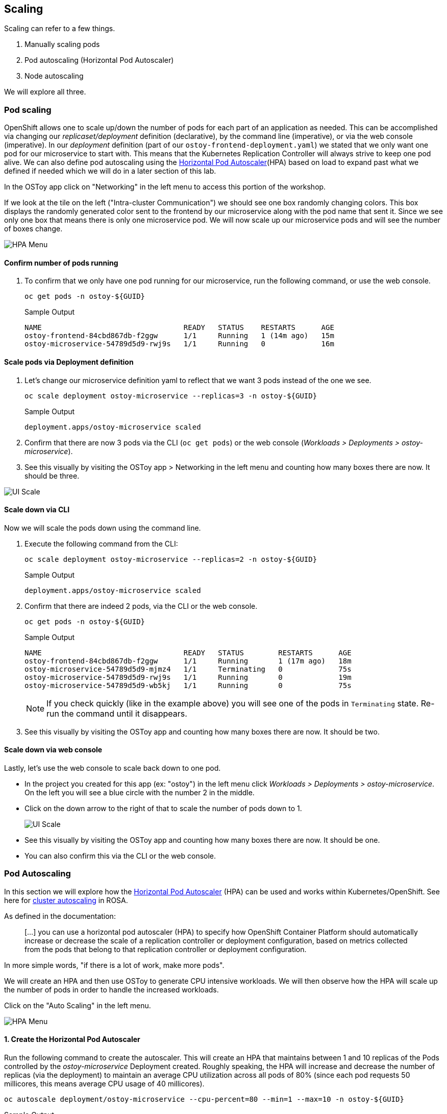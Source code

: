 == Scaling

Scaling can refer to a few things.

. Manually scaling pods
. Pod autoscaling (Horizontal Pod Autoscaler)
. Node autoscaling

We will explore all three.

=== Pod scaling

OpenShift allows one to scale up/down the number of pods for each part of an application as needed.
This can be accomplished via changing our _replicaset/deployment_ definition (declarative), by the command line (imperative), or via the web console (imperative).
In our _deployment_ definition (part of our `ostoy-frontend-deployment.yaml`) we stated that we only want one pod for our microservice to start with.
This means that the Kubernetes Replication Controller will always strive to keep one pod alive.
We can also define pod autoscaling using the https://docs.openshift.com/container-platform/latest/nodes/pods/nodes-pods-autoscaling.html[Horizontal Pod Autoscaler](HPA) based on load to expand past what we defined if needed which we will do in a later section of this lab.

In the OSToy app click on "Networking" in the left menu to access this portion of the workshop.

If we look at the tile on the left ("Intra-cluster Communication") we should see one box randomly changing colors.
This box displays the randomly generated color sent to the frontend by our microservice along with the pod name that sent it.
Since we see only one box that means there is only one microservice pod.
We will now scale up our microservice pods and will see the number of boxes change.

image::images/12-networking.png[HPA Menu]

==== Confirm number of pods running

. To confirm that we only have one pod running for our microservice, run the following command, or use the web console.
+
[source,sh,role=execute]
----
oc get pods -n ostoy-${GUID}
----
+
.Sample Output
[source,text,options=nowrap]
----
NAME                                 READY   STATUS    RESTARTS      AGE
ostoy-frontend-84cbd867db-f2ggw      1/1     Running   1 (14m ago)   15m
ostoy-microservice-54789d5d9-rwj9s   1/1     Running   0             16m
----

==== Scale pods via Deployment definition

. Let's change our microservice definition yaml to reflect that we want 3 pods instead of the one we see.
+
[source,sh,role=execute]
----
oc scale deployment ostoy-microservice --replicas=3 -n ostoy-${GUID}
----
+
.Sample Output
[source,text,options=nowrap]
----
deployment.apps/ostoy-microservice scaled
----

. Confirm that there are now 3 pods via the CLI (`oc get pods`) or the web console (_Workloads > Deployments > ostoy-microservice_).
. See this visually by visiting the OSToy app > Networking in the left menu and counting how many boxes there are now.
It should be three.

image::images/8-ostoy-colorspods.png[UI Scale]

==== Scale down via CLI

Now we will scale the pods down using the command line.

. Execute the following command from the CLI:
+
[source,sh,role=execute]
----
oc scale deployment ostoy-microservice --replicas=2 -n ostoy-${GUID}
----
+
.Sample Output
[source,text,options=nowrap]
----
deployment.apps/ostoy-microservice scaled
----
   
. Confirm that there are indeed 2 pods, via the CLI or the web console.
+
[source,sh,role=execute]
----
oc get pods -n ostoy-${GUID}
----
+
.Sample Output
[source,text,options=nowrap]
----
NAME                                 READY   STATUS        RESTARTS      AGE
ostoy-frontend-84cbd867db-f2ggw      1/1     Running       1 (17m ago)   18m
ostoy-microservice-54789d5d9-mjmz4   1/1     Terminating   0             75s
ostoy-microservice-54789d5d9-rwj9s   1/1     Running       0             19m
ostoy-microservice-54789d5d9-wb5kj   1/1     Running       0             75s
----
+
[NOTE]
====
If you check quickly (like in the example above) you will see one of the pods in `Terminating` state. Re-run the command until it disappears.
====

.  See this visually by visiting the OSToy app and counting how many boxes there are now. It should be two.

==== Scale down via web console

Lastly, let's use the web console to scale back down to one pod.

* In the project you created for this app (ex: "ostoy") in the left menu click _Workloads > Deployments > ostoy-microservice_.
On the left you will see a blue circle with the number 2 in the middle.
* Click on the down arrow to the right of that to scale the number of pods down to 1.
+
image::images/8-ostoy-uiscale1.png[UI Scale]

* See this visually by visiting the OSToy app and counting how many boxes there are now.
It should be one.
* You can also confirm this via the CLI or the web console.

=== Pod Autoscaling

In this section we will explore how the https://docs.openshift.com/container-platform/latest/nodes/pods/nodes-pods-autoscaling.html[Horizontal Pod Autoscaler] (HPA) can be used and works within Kubernetes/OpenShift.
See here for link:/rosa/8-autoscaling[cluster autoscaling] in ROSA.

As defined in the documentation:

____
[...] you can use a horizontal pod autoscaler (HPA) to specify how OpenShift Container Platform should automatically increase or decrease the scale of a replication controller or deployment configuration, based on metrics collected from the pods that belong to that replication controller or deployment configuration.
____

In more simple words, "if there is a lot of work, make more pods".

We will create an HPA and then use OSToy to generate CPU intensive workloads.
We will then observe how the HPA will scale up the number of pods in order to handle the increased workloads.

Click on the "Auto Scaling" in the left menu.

image::images/12-hpa-menu.png[HPA Menu]

==== 1. Create the Horizontal Pod Autoscaler

Run the following command to create the autoscaler.
This will create an HPA that maintains between 1 and 10 replicas of the Pods controlled by the _ostoy-microservice_ Deployment created.
Roughly speaking, the HPA will increase and decrease the number of replicas (via the deployment) to maintain an average CPU utilization across all pods of 80% (since each pod requests 50 millicores, this means average CPU usage of 40 millicores).

[source,sh,role=execute]
----
oc autoscale deployment/ostoy-microservice --cpu-percent=80 --min=1 --max=10 -n ostoy-${GUID}
----

.Sample Output
[source,text,options=nowrap]
----
horizontalpodautoscaler.autoscaling/ostoy-microservice autoscaled
----

==== View the current number of pods

As was in the above section you will see the total number of pods available for the microservice by counting the number of colored boxes.
In this case we have only one.
This can be verified through the web console or from the CLI.

You can use the following command to see the running microservice pods only:

[source,sh,role=execute]
----
oc get pods --field-selector=status.phase=Running -n ostoy-${GUID} -lapp=ostoy-microservice
----

.Sample Output
[source,text,options=nowrap]
----
NAME                                 READY   STATUS    RESTARTS   AGE
ostoy-microservice-54789d5d9-rwj9s   1/1     Running   0          21m
ostoy-microservice-54789d5d9-wb5kj   1/1     Running   0          3m38s
----
or visually in our application:

image::images/12-hpa-mainpage.png[HPA Main]

==== Increase the load

Now that we know that we only have one pod let's increase the workload that the pod needs to perform.
Click the link in the center of the card that says "increase the load".

[WARNING]
====
*Please click only _ONCE_!*
====

This will generate some CPU intensive calculations.
(If you are curious about what it is doing you can click https://github.com/openshift-cs/ostoy/blob/master/microservice/app.js#L32[here]).

[NOTE]
====
The page may become slightly unresponsive.This is normal; so be patient while the new pods spin up.
====

==== See the pods scale up

After about a minute the new pods will show up on the page (represented by the colored rectangles).
Confirm that the pods did indeed scale up through the OpenShift Web Console or the CLI (you can use the command above).

[NOTE]
====
The page may still lag a bit which is normal.
====

==== Review metrics with observability

In the OpenShift web console left menu, click on _Observe > Dashboards_

In the dashboard, select _Kubernetes / Compute Resources / Namespace (Pods)_ and our namespace _ostoy_.

image::images/12-hpametrics.png[select_metrics]

Wait a few minutes and colorful graphs will appear showing resource usage across CPU and memory.
The top graph will show recent CPU consumption per pod and the lower graph will indicate memory usage.
Looking at this graph you can see how things developed.
As soon as the load started to increase (A), two new pods started to spin up (B, C).
The thickness of each graph is its CPU consumption indicating which pods handled more load.
We also see that the load decreased (D), after which, the pods were spun back down.

image::images/12-metrics.png[select_metrics]

=== Node Autoscaling

In ROSA one can also define https://docs.openshift.com/rosa/rosa_cluster_admin/rosa_nodes/rosa-nodes-about-autoscaling-nodes.html[node autoscaling].
You can also visit the link:/rosa/8-autoscaling[Node Autoscaling] section of this workshop for more information.

==== 1. Enable Autoscaling nodes on the machine pool

If you have not already enabled autoscaling on a machine pool the please see the link:/rosa/8-autoscaling/#setting-up-cluster-autoscaling[Setting up cluster autoscaling] section and follow the steps there to either enable autoscaling on an existing machine pool or create a new one with autoscaling enabled.

==== 2. Test the Cluster Autoscaler

* Create a new project where we will define a job with a load that this cluster cannot handle.
This should force the cluster to automatically create new nodes to handle the load.
+
Create a new project called "autoscale-ex":
+
----
  oc new-project autoscale-ex
----

* Create the job
+
----
  oc create -f https://raw.githubusercontent.com/openshift-cs/rosaworkshop/master/rosa-workshop/ostoy/yaml/job-work-queue.yaml
----

* After a few seconds, run the following to see what pods have been created.
+
----
  $ oc get pods
  NAME                     READY   STATUS    RESTARTS   AGE
  work-queue-5x2nq-24xxn   0/1     Pending   0          10s
  work-queue-5x2nq-57zpt   0/1     Pending   0          10s
  work-queue-5x2nq-58bvs   0/1     Pending   0          10s
  work-queue-5x2nq-6c5tl   1/1     Running   0          10s
  work-queue-5x2nq-7b84p   0/1     Pending   0          10s
  work-queue-5x2nq-7hktm   0/1     Pending   0          10s
  work-queue-5x2nq-7md52   0/1     Pending   0          10s
  work-queue-5x2nq-7qgmp   0/1     Pending   0          10s
  work-queue-5x2nq-8279r   0/1     Pending   0          10s
  work-queue-5x2nq-8rkj2   0/1     Pending   0          10s
  work-queue-5x2nq-96cdl   0/1     Pending   0          10s
  work-queue-5x2nq-96tfr   0/1     Pending   0          10s
----

* We see a lot of pods in a pending state.
This should trigger the autoscaler to create more nodes in our machine pool.
* After a few minutes let's check how many worker nodes we have.
+
----
  $ oc get nodes
  NAME                                         STATUS   ROLES          AGE     VERSION
  ip-10-0-138-106.us-west-2.compute.internal   Ready    infra,worker   22h     v1.23.5+3afdacb
  ip-10-0-153-68.us-west-2.compute.internal    Ready    worker         2m12s   v1.23.5+3afdacb
  ip-10-0-165-183.us-west-2.compute.internal   Ready    worker         2m8s    v1.23.5+3afdacb
  ip-10-0-176-123.us-west-2.compute.internal   Ready    infra,worker   22h     v1.23.5+3afdacb
  ip-10-0-195-210.us-west-2.compute.internal   Ready    master         23h     v1.23.5+3afdacb
  ip-10-0-196-84.us-west-2.compute.internal    Ready    master         23h     v1.23.5+3afdacb
  ip-10-0-203-104.us-west-2.compute.internal   Ready    worker         2m6s    v1.23.5+3afdacb
  ip-10-0-217-202.us-west-2.compute.internal   Ready    master         23h     v1.23.5+3afdacb
  ip-10-0-225-141.us-west-2.compute.internal   Ready    worker         23h     v1.23.5+3afdacb
  ip-10-0-231-245.us-west-2.compute.internal   Ready    worker         2m11s   v1.23.5+3afdacb
  ip-10-0-245-27.us-west-2.compute.internal    Ready    worker         2m8s    v1.23.5+3afdacb
  ip-10-0-245-7.us-west-2.compute.internal     Ready    worker         23h     v1.23.5+3afdacb
----

* We can see that more worker nodes were automatically created to handle the workload.
* Switch back to the "OSToy" project for the rest of the workshop.
+
----
  oc project ostoy
----
